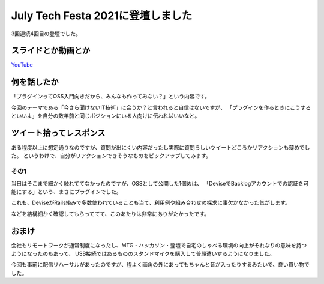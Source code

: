 ==================================
July Tech Festa 2021に登壇しました
==================================

.. post:: 2021-07-19
   :category: Tech
   :tags: 技術イベント,July Tech Festa,登壇,

3回連続4回目の登壇でした。

スライドとか動画とか
====================

.. container:: has-text-centered

    .. oembed:: https://speakerdeck.com/attakei/lets-develop-plugins

`YouTube <https://www.youtube.com/watch?v=6dEgokSC82U>`_

何を話したか
============

「プラグインってOSS入門向きだから、みんなも作ってみない？」という内容です。

.. textlint-disable

今回のテーマである「今さら聞けないIT技術」に合うか？と言われると自信はないですが、
「プラグインを作るときにこうするといいよ」を自分の数年前と同じポジションにいる人向けに伝わればいいなと。

.. textlint-enable

ツイート拾ってレスポンス
========================

ある程度以上に想定通りなのですが、質問が出にくい内容だったし実際に質問らしいツイートどころかリアクションも薄めでした。
というわけで、自分がリアクションできそうなものをピックアップしてみます。

その1
-----

.. oembed:: https://twitter.com/hassaku_63/status/1416630876780199936

当日はそこまで細かく触れててなかったのですが、OSSとして公開した1個めは、
「DeviseでBacklogアカウントでの認証を可能にする」という、まさにプラグインでした。

これも、DeviseがRails絡みで多数使われていることも当て、利用例や組み合わせの探求に事欠かなかった気がします。

などを結構細かく確認してもらっててて、このあたりは非常にありがたかったです。

おまけ
======

.. oembed:: https://twitter.com/attakei/status/1416653489002803203

会社もリモートワークが通常制度になったし、MTG・ハッカソン・登壇で自宅のしゃべる環境の向上がそれなりの意味を持つようになったのもあって、
USB接続ではあるもののスタンドマイクを購入して普段遣いするようになりました。

今回も事前に配信リハーサルがあったのですが、程よく画角の外にあってもちゃんと音が入ったりするみたいで、良い買い物でした。
